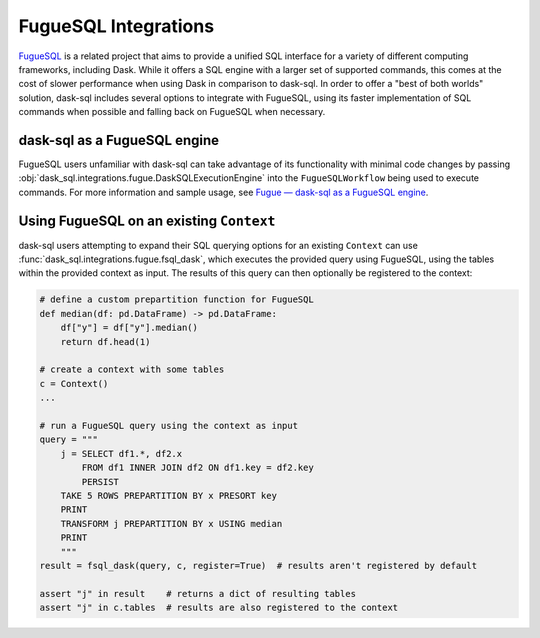 FugueSQL Integrations
=====================

`FugueSQL <https://fugue-tutorials.readthedocs.io/tutorials/fugue_sql/index.html>`_ is a related project that aims to provide a unified SQL interface for a variety of different computing frameworks, including Dask.
While it offers a SQL engine with a larger set of supported commands, this comes at the cost of slower performance when using Dask in comparison to dask-sql.
In order to offer a "best of both worlds" solution, dask-sql includes several options to integrate with FugueSQL, using its faster implementation of SQL commands when possible and falling back on FugueSQL when necessary.

dask-sql as a FugueSQL engine
-----------------------------

FugueSQL users unfamiliar with dask-sql can take advantage of its functionality with minimal code changes by passing :obj:`dask_sql.integrations.fugue.DaskSQLExecutionEngine` into the ``FugueSQLWorkflow`` being used to execute commands.
For more information and sample usage, see `Fugue — dask-sql as a FugueSQL engine <https://fugue-tutorials.readthedocs.io/tutorials/integrations/dasksql.html>`_.

Using FugueSQL on an existing ``Context``
-----------------------------------------

dask-sql users attempting to expand their SQL querying options for an existing ``Context`` can use :func:`dask_sql.integrations.fugue.fsql_dask`, which executes the provided query using FugueSQL, using the tables within the provided context as input.
The results of this query can then optionally be registered to the context:

.. code-block:: python

    # define a custom prepartition function for FugueSQL
    def median(df: pd.DataFrame) -> pd.DataFrame:
        df["y"] = df["y"].median()
        return df.head(1)

    # create a context with some tables
    c = Context()
    ...

    # run a FugueSQL query using the context as input
    query = """
        j = SELECT df1.*, df2.x
            FROM df1 INNER JOIN df2 ON df1.key = df2.key
            PERSIST
        TAKE 5 ROWS PREPARTITION BY x PRESORT key
        PRINT
        TRANSFORM j PREPARTITION BY x USING median
        PRINT
        """
    result = fsql_dask(query, c, register=True)  # results aren't registered by default

    assert "j" in result    # returns a dict of resulting tables
    assert "j" in c.tables  # results are also registered to the context
